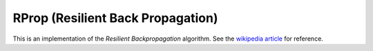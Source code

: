 ************************************
RProp (Resilient Back Propagation)
************************************

This is an implementation of the *Resilient Backpropagation* algorithm. See the
`wikipedia article <https://en.wikipedia.org/wiki/Rprop>`_ for reference.

